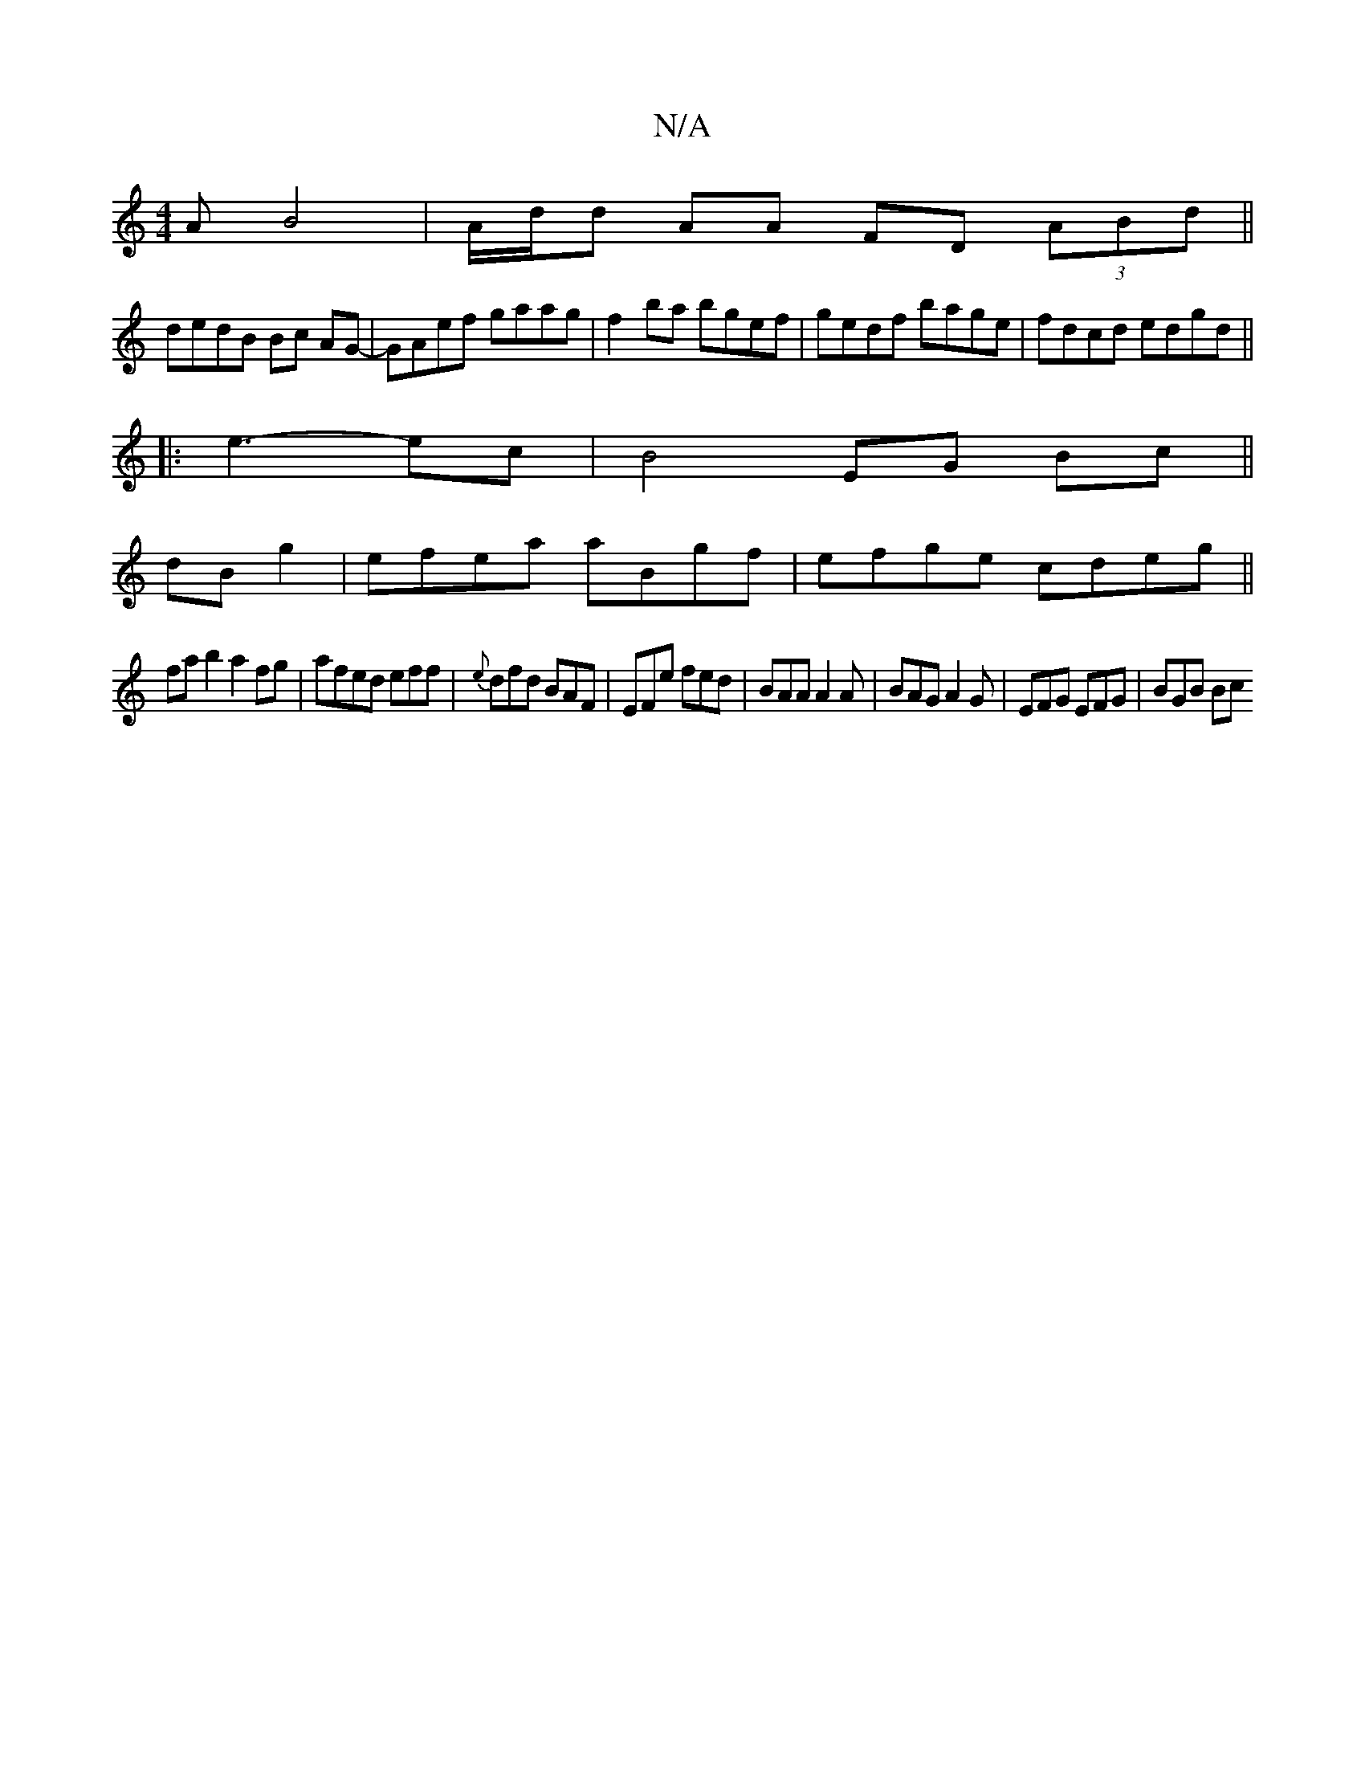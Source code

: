 X:1
T:N/A
M:4/4
R:N/A
K:Cmajor
A B4|A/d/d AA FD (3ABd ||
dedB Bc AG-|GAef gaag|f2ba bgef|gedf bage|fdcd edgd||
|: e3- ec | B4 EG Bc||
dB g2 |efea aBgf|efge cdeg||
fab2 a2fg|afed eff|{e}dfd BAF|EFe fed|BAA A2A|BAG A2G|EFG EFG|BGB Bc